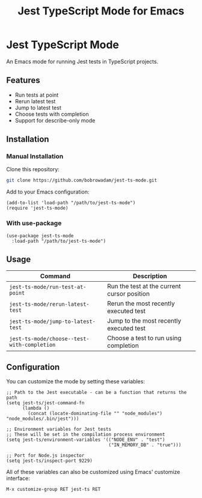 #+TITLE: Jest TypeScript Mode for Emacs

* Jest TypeScript Mode

An Emacs mode for running Jest tests in TypeScript projects.

** Features

- Run tests at point
- Rerun latest test
- Jump to latest test
- Choose tests with completion
- Support for describe-only mode

** Installation

*** Manual Installation

Clone this repository:

#+begin_src bash
git clone https://github.com/bobrowadam/jest-ts-mode.git
#+end_src

Add to your Emacs configuration:

#+begin_src elisp
(add-to-list 'load-path "/path/to/jest-ts-mode")
(require 'jest-ts-mode)
#+end_src

*** With use-package

#+begin_src elisp
(use-package jest-ts-mode
  :load-path "/path/to/jest-ts-mode")
#+end_src

** Usage

| Command                              | Description                                |
|--------------------------------------+--------------------------------------------|
| ~jest-ts-mode/run-test-at-point~     | Run the test at the current cursor position |
| ~jest-ts-mode/rerun-latest-test~     | Rerun the most recently executed test      |
| ~jest-ts-mode/jump-to-latest-test~   | Jump to the most recently executed test    |
| ~jest-ts-mode/choose--test-with-completion~ | Choose a test to run using completion |

** Configuration

You can customize the mode by setting these variables:

#+begin_src elisp
;; Path to the Jest executable - can be a function that returns the path
(setq jest-ts/jest-command-fn
      (lambda ()
        (concat (locate-dominating-file "" "node_modules") "node_modules/.bin/jest")))

;; Environment variables for Jest tests
;; These will be set in the compilation process environment
(setq jest-ts/environment-variables '(("NODE_ENV" . "test")
                                      ("IN_MEMORY_DB" . "true")))

;; Port for Node.js inspector
(setq jest-ts/inspect-port 9229)
#+end_src

All of these variables can also be customized using Emacs' customize interface:

#+begin_src elisp
M-x customize-group RET jest-ts RET
#+end_src
